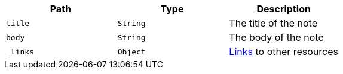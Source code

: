 |===
|Path|Type|Description

|`title`
|`String`
|The title of the note

|`body`
|`String`
|The body of the note

|`_links`
|`Object`
|<<resources-note-links,Links>> to other resources

|===